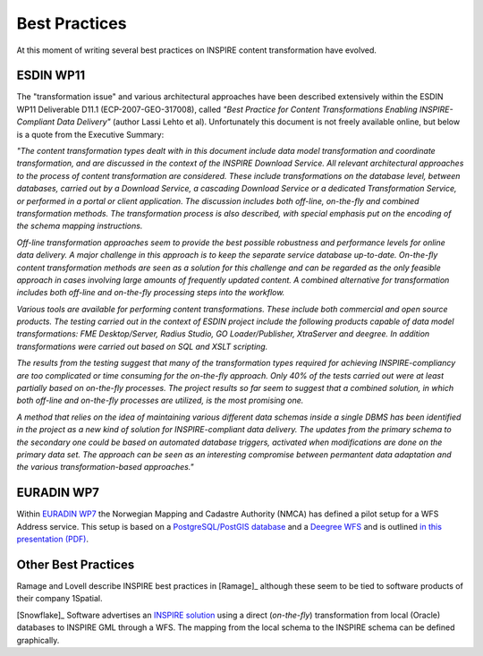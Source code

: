 .. _bestpractices:

.. index:: INSPIRE, Transformation, Combined Transformation, EURADIN, ESDIN, Download Service

**************
Best Practices
**************

At this moment of writing several best practices on INSPIRE content transformation have evolved.

ESDIN WP11
==========

The "transformation issue" and various
architectural approaches have been described extensively within the ESDIN WP11 Deliverable D11.1 (ECP-2007-GEO-317008),
called *"Best Practice for Content Transformations
Enabling INSPIRE-Compliant Data Delivery"* (author Lassi Lehto et al).
Unfortunately this document is not freely available online, but below is a quote from the Executive Summary:

*"The content transformation types dealt with in this document include data model transformation and coordinate transformation, and are
discussed in the context of the INSPIRE Download Service. All relevant architectural approaches to the process of content
transformation are considered. These include transformations on the database level, between databases, carried out by a
Download Service, a cascading Download Service or a dedicated Transformation Service, or performed in a portal or client
application. The discussion includes both off-line, on-the-fly and combined transformation methods. The transformation process
is also described, with special emphasis put on the encoding of the schema mapping instructions.*

*Off-line transformation approaches seem to provide the best possible robustness and performance levels for online data delivery.
A major challenge in this approach is to keep the separate service database up-to-date. On-the-fly content transformation methods
are seen as a solution for this challenge and can be regarded as the only feasible approach in cases involving large amounts of
frequently updated content. A combined alternative for transformation includes both off-line and on-the-fly processing steps
into the workflow.*

*Various tools are available for performing content transformations. These include both commercial and open source products.
The testing carried out in the context of ESDIN project include the following products capable of data model transformations:
FME Desktop/Server, Radius Studio, GO Loader/Publisher, XtraServer and deegree. In addition transformations were carried out
based on SQL and XSLT scripting.*

*The results from the testing suggest that many of the transformation types required for achieving INSPIRE-compliancy are
too complicated or time consuming for the on-the-fly approach. Only 40% of the tests carried out were at least partially
based on on-the-fly processes. The project results so far seem to suggest that a combined solution, in which both off-line
and on-the-fly processes are utilized, is the most promising one.*

*A method that relies on the idea of maintaining various different data schemas inside a single DBMS has been identified
in the project as a new kind of solution for INSPIRE-compliant data delivery. The updates from the primary schema to
the secondary one could be based on automated database triggers, activated when modifications are done on the primary
data set. The approach can be seen as an interesting compromise between permantent data adaptation and the various
transformation-based approaches."*

EURADIN WP7
===========
Within `EURADIN WP7 <https://www.euradin.eu/Objetives2/Pages/WP7.aspx>`_ the Norwegian Mapping and Cadastre Authority (NMCA)
has defined a pilot setup for a WFS Address service. This setup is based on a `PostgreSQL/PostGIS database <http://postgis.refractions.net>`_ and a `Deegree WFS <http://deegre.org>`_
and is outlined `in this presentation (PDF) <_static/euradin-wp7-wfs-pilot.pdf>`_. 

Other Best Practices
====================
Ramage and Lovell describe INSPIRE best practices in [Ramage]_ although these seem to be tied to software products of
their company 1Spatial.

[Snowflake]_ Software advertises an `INSPIRE solution <http://www.snowflakesoftware.co.uk/markets/inspire/solution.htm>`_
using a direct (*on-the-fly*) transformation from local (Oracle) databases to INSPIRE GML through a WFS.
The mapping from the local schema to the INSPIRE schema can be defined graphically.













